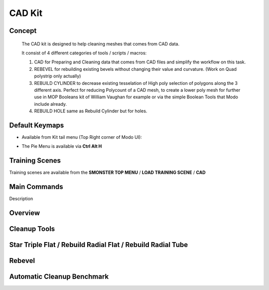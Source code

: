 CAD Kit
=======

.. autosummary::
   :toctree: generated



.. _basic_cad:

Concept
-------
    
   The CAD kit is designed to help cleaning meshes that comes from CAD data.

   It consist of 4 different categories of tools / scripts / macros:

   1. CAD for Preparing and Cleaning data that comes from CAD files and simplify the workflow on this task.

   2. REBEVEL for rebuilding existing bevels without changing their value and curvature. (Work on Quad polystrip only actually)

   3. REBUILD CYLINDER to decrease existing tesselation of High poly selection of polygons along the 3 different axis. Perfect for reducing Polycount of a CAD mesh, to create a lower poly mesh for further use in MOP Booleans kit of William Vaughan for example or via the simple Boolean Tools that Modo include already.

   4. REBUILD HOLE same as Rebuild Cylinder but for holes.



.. _keymaps_cad:

Default Keymaps
---------------


• Available from Kit tail menu (Top Right corner of Modo UI):
|kit_icon_cad|

.. |kit_icon_cad| image:: /image/kit_icon_cad.png
                :scale: 100

• The Pie Menu is available via **Ctrl Alt H**



.. _trainingscene_cad:

Training Scenes
---------------

Training scenes are available from the **SMONSTER TOP MENU** / **LOAD TRAINING SCENE** / **CAD**



.. _maincmds_cad:

Main Commands
-------------

Description
   
   
   
.. _overview_cad:

Overview
--------
   
.. raw:: html

   <iframe width="560" height="315" src="https://www.youtube.com/embed/UYQ2ugdTC4c" title="YouTube video player" frameborder="0" allow="accelerometer; autoplay; clipboard-write; encrypted-media; gyroscope; picture-in-picture" allowfullscreen></iframe>



.. _cad_cleanuptools:

Cleanup Tools
-------------

.. raw:: html

   <iframe width="560" height="315" src="https://www.youtube.com/embed/5fMt-NJPey8" title="YouTube video player" frameborder="0" allow="accelerometer; autoplay; clipboard-write; encrypted-media; gyroscope; picture-in-picture" allowfullscreen></iframe>



.. _cad_startripleflat:

Star Triple Flat / Rebuild Radial Flat / Rebuild Radial Tube
-----------------------------------------------------------

.. raw:: html

   <iframe width="560" height="315" src="https://www.youtube.com/embed/yYFqpBHJfno" title="YouTube video player" frameborder="0" allow="accelerometer; autoplay; clipboard-write; encrypted-media; gyroscope; picture-in-picture" allowfullscreen></iframe>



.. _cad_rebevel:

Rebevel
-------

.. raw:: html

   <iframe width="560" height="315" src="https://www.youtube.com/embed/L7sAAf9uL6g" title="YouTube video player" frameborder="0" allow="accelerometer; autoplay; clipboard-write; encrypted-media; gyroscope; picture-in-picture" allowfullscreen></iframe>



.. _cad_benchmark:

Automatic Cleanup Benchmark
---------------------------

.. raw:: html

   <iframe width="560" height="315" src="https://www.youtube.com/embed/zeK736RmjrE" title="YouTube video player" frameborder="0" allow="accelerometer; autoplay; clipboard-write; encrypted-media; gyroscope; picture-in-picture" allowfullscreen></iframe>
  
